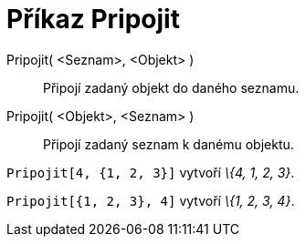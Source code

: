 = Příkaz Pripojit
:page-en: commands/Append
ifdef::env-github[:imagesdir: /cs/modules/ROOT/assets/images]

Pripojit( <Seznam>, <Objekt> )::
  Připojí zadaný objekt do daného seznamu.
Pripojit( <Objekt>, <Seznam> )::
  Připojí zadaný seznam k danému objektu.

[EXAMPLE]
====

`++Pripojit[4, {1, 2, 3}]++` vytvoří _\{4, 1, 2, 3}_.

====

[EXAMPLE]
====

`++Pripojit[{1, 2, 3}, 4]++` vytvoří _\{1, 2, 3, 4}_.

====
